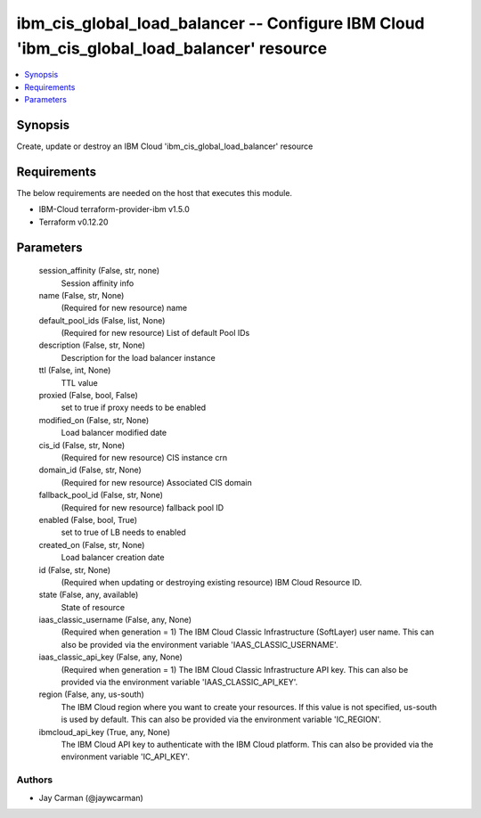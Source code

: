 
ibm_cis_global_load_balancer -- Configure IBM Cloud 'ibm_cis_global_load_balancer' resource
===========================================================================================

.. contents::
   :local:
   :depth: 1


Synopsis
--------

Create, update or destroy an IBM Cloud 'ibm_cis_global_load_balancer' resource



Requirements
------------
The below requirements are needed on the host that executes this module.

- IBM-Cloud terraform-provider-ibm v1.5.0
- Terraform v0.12.20



Parameters
----------

  session_affinity (False, str, none)
    Session affinity info


  name (False, str, None)
    (Required for new resource) name


  default_pool_ids (False, list, None)
    (Required for new resource) List of default Pool IDs


  description (False, str, None)
    Description for the load balancer instance


  ttl (False, int, None)
    TTL value


  proxied (False, bool, False)
    set to true if proxy needs to be enabled


  modified_on (False, str, None)
    Load balancer modified date


  cis_id (False, str, None)
    (Required for new resource) CIS instance crn


  domain_id (False, str, None)
    (Required for new resource) Associated CIS domain


  fallback_pool_id (False, str, None)
    (Required for new resource) fallback pool ID


  enabled (False, bool, True)
    set to true of LB needs to enabled


  created_on (False, str, None)
    Load balancer creation date


  id (False, str, None)
    (Required when updating or destroying existing resource) IBM Cloud Resource ID.


  state (False, any, available)
    State of resource


  iaas_classic_username (False, any, None)
    (Required when generation = 1) The IBM Cloud Classic Infrastructure (SoftLayer) user name. This can also be provided via the environment variable 'IAAS_CLASSIC_USERNAME'.


  iaas_classic_api_key (False, any, None)
    (Required when generation = 1) The IBM Cloud Classic Infrastructure API key. This can also be provided via the environment variable 'IAAS_CLASSIC_API_KEY'.


  region (False, any, us-south)
    The IBM Cloud region where you want to create your resources. If this value is not specified, us-south is used by default. This can also be provided via the environment variable 'IC_REGION'.


  ibmcloud_api_key (True, any, None)
    The IBM Cloud API key to authenticate with the IBM Cloud platform. This can also be provided via the environment variable 'IC_API_KEY'.













Authors
~~~~~~~

- Jay Carman (@jaywcarman)

